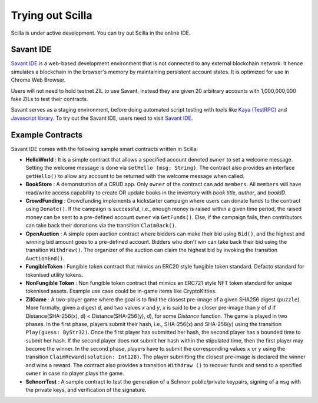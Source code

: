 .. _trial-label:

Trying out Scilla
=================

Scilla is under active development. You can try out Scilla in the online IDE.


Savant IDE
************************

`Savant IDE <https://savant-ide.zilliqa.com>`_ is a web-based development
environment that is not connected to any external blockchain network.  It hence
simulates a blockchain in the browser's memory by maintaining persistent
account states. It is optimized for use in Chrome Web Browser.

Users will not need to hold testnet ZIL to use Savant, instead they are given 20 arbitrary accounts with
1,000,000,000 fake ZILs to test their contracts.

Savant serves as a staging environment, before doing automated script testing with tools
like `Kaya (TestRPC) <https://github.com/Zilliqa/kaya>`_ and `Javascript library <https://github.com/Zilliqa/Zilliqa-JavaScript-Library>`_. To try out the Savant IDE, users need to visit `Savant IDE <https://savant-ide.zilliqa.com>`_.


Example Contracts
******************

Savant IDE comes with the following sample smart contracts written in Scilla:

+ **HelloWorld** : It is a simple contract that allows a specified account
  denoted ``owner`` to set a welcome message. Setting the welcome message is
  done via  ``setHello (msg: String)``. The contract also provides an interface
  ``getHello()`` to allow any account to be  returned with the welcome message
  when called.

+ **BookStore** : A demonstration of a CRUD app. Only ``owner`` of the contract can
  add ``members``. All ``members`` will have read/write access capability to
  create OR update books in the inventory with `book title`, `author`, and `bookID`.

+ **CrowdFunding** : Crowdfunding implements a kickstarter campaign where users
  can donate funds to the contract using ``Donate()``. If the campaign is
  successful, i.e., enough money is raised within a given time period, the
  raised money can be sent to a pre-defined account ``owner`` via
  ``GetFunds()``.  Else, if the campaign fails, then contributors can take back
  their donations via the transition ``ClaimBack()``.

+ **OpenAuction** : A simple open auction contract where bidders can make their
  bid using ``Bid()``, and the highest and winning bid amount goes to a
  pre-defined account. Bidders who don't win can take back their bid using the
  transition ``Withdraw()``. The organizer of the auction can claim the highest
  bid by invoking the transition ``AuctionEnd()``.

+ **FungibleToken** : Fungible token contract that  mimics an ERC20 style fungible
  token standard. Defacto standard for tokenised utility tokens.

+ **NonFungible Token** : Non fungible token contract that mimics an ERC721 style 
  NFT token standard for unique tokenised assets. Example use case could be in-game 
  items like CryptoKitties.

+ **ZilGame** : A two-player game where the goal is to find the closest
  pre-image of a given SHA256 digest (``puzzle``). More formally, given a
  digest `d`, and two values `x` and `y`, `x` is said to be a closer pre-image
  than `y` of `d` if Distance(SHA-256(x), d) < Distance(SHA-256(y), d), for
  some `Distance` function. The game is played in two phases. In the first
  phase, players submit their hash,  i.e., SHA-256(x) and SHA-256(y) using the
  transition ``Play(guess: ByStr32)``.  Once the first player has submitted her
  hash, the second player has a bounded time to submit her hash. If the second
  player does not submit her hash within the stipulated time, then the first
  player may become the winner. In the second phase, players have to submit the
  corresponding values ``x`` or ``y`` using the transition
  ``ClaimReward(solution: Int128)``. The player submitting the closest
  pre-image is declared the winner and wins a reward. The contract also
  provides a transition ``Withdraw ()`` to recover funds and send to a
  specified ``owner`` in case no player plays the game.   

+ **SchnorrTest** : A sample contract to test the generation of a Schnorr 
  public/private keypairs, signing of a ``msg`` with the private keys,
  and verification of the signature.
